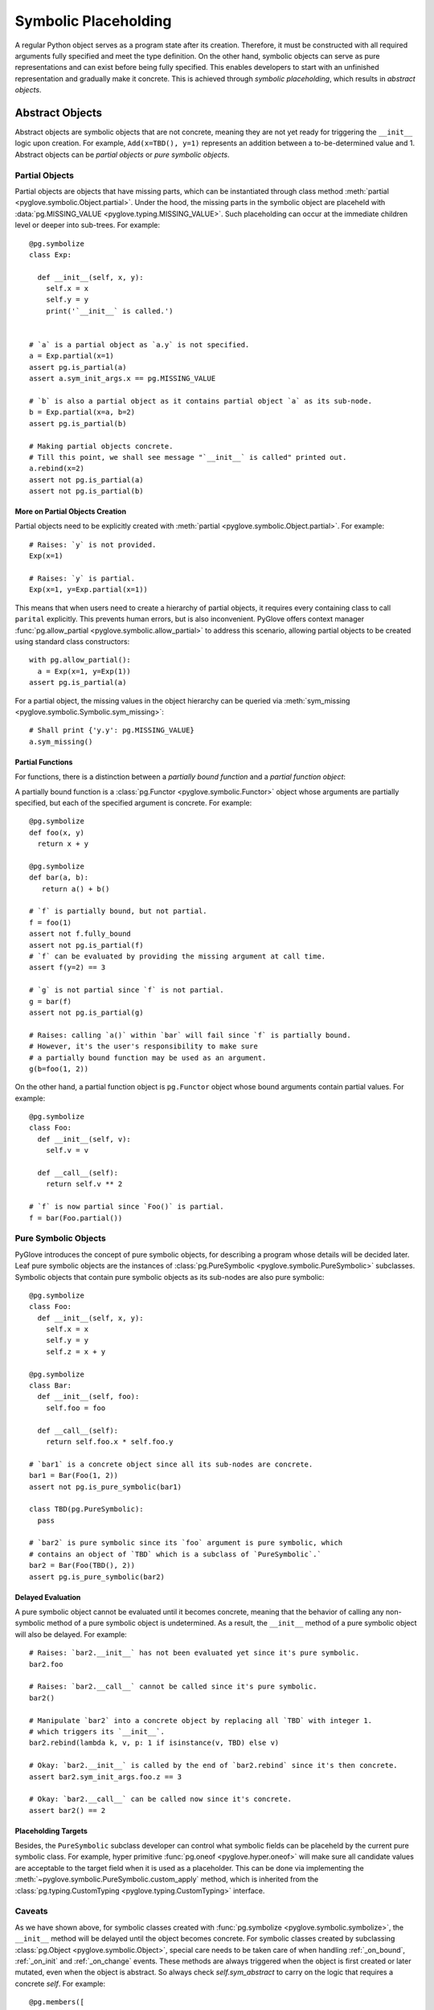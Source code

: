 Symbolic Placeholding
#####################

A regular Python object serves as a program state after its creation. Therefore,
it must be constructed with all required arguments fully specified and meet the type definition.
On the other hand, symbolic objects can serve as pure representations and can
exist before being fully specified. This enables developers to start with an unfinished
representation and gradually make it concrete. This is achieved through *symbolic placeholding*, which
results in *abstract objects*.

Abstract Objects
****************

Abstract objects are symbolic objects that are not concrete, meaning they are not yet ready
for triggering the ``__init__`` logic upon creation. For example, ``Add(x=TBD(), y=1)`` represents an
addition between a to-be-determined value and 1. Abstract objects can be *partial objects* or
*pure symbolic objects*.


Partial Objects
===============

Partial objects are objects that have missing parts, which can be instantiated through class method
:meth:`partial <pyglove.symbolic.Object.partial>`. Under the hood, the missing
parts in the symbolic object are placeheld with :data:`pg.MISSING_VALUE <pyglove.typing.MISSING_VALUE>`.
Such placeholding can occur at the immediate children level or deeper into sub-trees. For example::

  @pg.symbolize
  class Exp:

    def __init__(self, x, y):
      self.x = x
      self.y = y
      print('`__init__` is called.')


  # `a` is a partial object as `a.y` is not specified.
  a = Exp.partial(x=1)
  assert pg.is_partial(a)
  assert a.sym_init_args.x == pg.MISSING_VALUE

  # `b` is also a partial object as it contains partial object `a` as its sub-node.
  b = Exp.partial(x=a, b=2)
  assert pg.is_partial(b)

  # Making partial objects concrete.
  # Till this point, we shall see message "`__init__` is called" printed out.
  a.rebind(x=2)
  assert not pg.is_partial(a)
  assert not pg.is_partial(b)


More on Partial Objects Creation
--------------------------------

Partial objects need to be explicitly created with :meth:`partial <pyglove.symbolic.Object.partial>`. For example::

  # Raises: `y` is not provided.
  Exp(x=1)

  # Raises: `y` is partial.
  Exp(x=1, y=Exp.partial(x=1))

This means that when users need to create a hierarchy of partial objects, it requires every containing
class to call ``parital`` explicitly. This prevents human errors, but is also inconvenient. 
PyGlove offers context manager :func:`pg.allow_partial <pyglove.symbolic.allow_partial>` to address
this scenario, allowing partial objects to be created using standard class constructors::

  with pg.allow_partial():
    a = Exp(x=1, y=Exp(1))
  assert pg.is_partial(a)

For a partial object, the missing values in the object hierarchy can be queried via
:meth:`sym_missing <pyglove.symbolic.Symbolic.sym_missing>`::

  # Shall print {'y.y': pg.MISSING_VALUE}
  a.sym_missing()

Partial Functions
-----------------

For functions, there is a distinction between a *partially bound function* and a *partial function object*:

A partially bound function is a :class:`pg.Functor <pyglove.symbolic.Functor>` object whose arguments are
partially specified, but each of the specified argument is concrete. For example::

  @pg.symbolize
  def foo(x, y)
    return x + y
  
  @pg.symbolize
  def bar(a, b):
     return a() + b()

  # `f` is partially bound, but not partial.
  f = foo(1)
  assert not f.fully_bound
  assert not pg.is_partial(f)
  # `f` can be evaluated by providing the missing argument at call time.  
  assert f(y=2) == 3

  # `g` is not partial since `f` is not partial.
  g = bar(f)
  assert not pg.is_partial(g)

  # Raises: calling `a()` within `bar` will fail since `f` is partially bound.
  # However, it's the user's responsibility to make sure
  # a partially bound function may be used as an argument.
  g(b=foo(1, 2))

On the other hand, a partial function object is ``pg.Functor`` object whose bound arguments
contain partial values. For example::

  @pg.symbolize
  class Foo:
    def __init__(self, v):
      self.v = v
    
    def __call__(self):
      return self.v ** 2

  # `f` is now partial since `Foo()` is partial.
  f = bar(Foo.partial())


Pure Symbolic Objects
=====================

PyGlove introduces the concept of pure symbolic objects, for describing a program whose details will be decided later.
Leaf pure symbolic objects are the instances of :class:`pg.PureSymbolic <pyglove.symbolic.PureSymbolic>` subclasses.
Symbolic objects that contain pure symbolic objects as its sub-nodes are also pure symbolic::

  @pg.symbolize
  class Foo:
    def __init__(self, x, y):
      self.x = x
      self.y = y
      self.z = x + y

  @pg.symbolize
  class Bar:
    def __init__(self, foo):
      self.foo = foo
    
    def __call__(self):
      return self.foo.x * self.foo.y

  # `bar1` is a concrete object since all its sub-nodes are concrete.
  bar1 = Bar(Foo(1, 2))
  assert not pg.is_pure_symbolic(bar1)

  class TBD(pg.PureSymbolic):
    pass

  # `bar2` is pure symbolic since its `foo` argument is pure symbolic, which
  # contains an object of `TBD` which is a subclass of `PureSymbolic`.`
  bar2 = Bar(Foo(TBD(), 2))
  assert pg.is_pure_symbolic(bar2)

Delayed Evaluation
------------------

A pure symbolic object cannot be evaluated until it becomes concrete, meaning that
the behavior of calling any non-symbolic method of a pure symbolic object is undetermined. 
As a result, the ``__init__`` method of a pure symbolic object will also be delayed. For example::

  # Raises: `bar2.__init__` has not been evaluated yet since it's pure symbolic.
  bar2.foo

  # Raises: `bar2.__call__` cannot be called since it's pure symbolic.
  bar2()

  # Manipulate `bar2` into a concrete object by replacing all `TBD` with integer 1.
  # which triggers its `__init__`.
  bar2.rebind(lambda k, v, p: 1 if isinstance(v, TBD) else v)

  # Okay: `bar2.__init__` is called by the end of `bar2.rebind` since it's then concrete.
  assert bar2.sym_init_args.foo.z == 3

  # Okay: `bar2.__call__` can be called now since it's concrete.
  assert bar2() == 2

Placeholding Targets
--------------------

Besides, the ``PureSymbolic`` subclass developer can control what symbolic fields can be
placeheld by the current pure symbolic class. For example, hyper primitive :func:`pg.oneof <pyglove.hyper.oneof>`
will make sure all candidate values are acceptable to the target field when it is used
as a placeholder. This can be done via implementing the :meth:`~pyglove.symbolic.PureSymbolic.custom_apply`
method, which is inherited from the :class:`pg.typing.CustomTyping <pyglove.typing.CustomTyping>` interface. 


Caveats
=======

As we have shown above, for symbolic classes created with :func:`pg.symbolize <pyglove.symbolic.symbolize>`,
the ``__init__`` method will be delayed until the object becomes concrete. For symbolic classes created by
subclassing :class:`pg.Object <pyglove.symbolic.Object>`, special care needs to be taken care of when handling
:ref:`_on_bound`, :ref:`_on_init` and :ref:`_on_change` events. These methods are always triggered when the
object is first created or later mutated, even when the object is abstract. So always check `self.sym_abstract`
to carry on the logic that requires a concrete `self`. For example::

  @pg.members([
    ('x', pg.typing.Int()),
    ('y', pg.typing.Int())
  ])
  class MyObject:
    def _on_bound(self):
      super()._on_bound()
      # This check ensures all symbolic attributes are concrete.
      if not self.sym_abstract:
        self._z = self.x + self.y